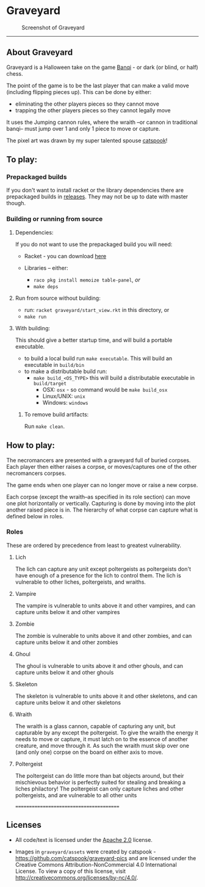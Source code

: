 * Graveyard

#+CAPTION: Screenshot of Graveyard
[[./screenshots/screenshot.png]]

-------------


** About Graveyard

Graveyard is a Halloween take on the game [[https://en.wikipedia.org/wiki/Banqi][Banqi]] - or dark (or blind, or half) chess.

The point of the game is to be the last player that can make a valid move (including flipping pieces up).
This can be done by either:
 - eliminating the other players pieces so they cannot move
 - trapping the other players pieces so they cannot legally move

It uses the Jumping cannon rules, where the wraith --or cannon in traditional banqi-- must jump over 1 and only 1 piece to move or capture.


The pixel art was drawn by my super talented spouse [[https://github.com/catspook/graveyard-pics][catspook]]!

** To play:
*** Prepackaged builds
    If you don't want to install racket or the library dependencies there are prepackaged builds in [[https://github.com/thea-leake/graveyard/releases][releases]].
    They may not be up to date with master though.
*** Building or running from source
**** Dependencies:
    If you do not want to use the prepackaged build you will need:
    - Racket - you can download [[https://download.racket-lang.org][here]]

    - Libraries -- either:
      - =raco pkg install memoize table-panel=, /or/
      - =make deps=

**** Run from source without building:
  - run: =racket graveyard/start_view.rkt= in this directory, or
  - =make run=
**** With building:
 This should give a better startup time, and will build a portable executable.
  - to build a local build run =make executable=.  This will build an executable in =build/bin=
  - to make a distributable build run:
    + =make build_<OS_TYPE>= this will build a distributable executable in =build/target=
      + OSX: =osx= - so command would be =make build_osx=
      + Linux/UNIX: =unix=
      + Windows: =windows=

***** To remove build artifacts:
   Run =make clean=.


** How to play:
The necromancers are presented with a graveyard full of buried corpses.
Each player then either raises a corpse, or moves/captures one of the other necromancers corpses.

The game ends when one player can no longer move or raise a new corpse.


Each corpse (except the wraith--as specified in its role section) can move one plot horizontally or vertically.
Capturing is done by moving into the plot another raised piece is in.
The hierarchy of what corpse can capture what is defined below in roles.

*** Roles
    These are ordered by precedence from least to greatest vulnerability.
**** Lich
     The lich can capture any unit except poltergeists as poltergeists don't have enough of a presence for the lich to control them.
     The lich is vulnerable to other liches, poltergeists, and wraiths.
**** Vampire
     The vampire is vulnerable to units above it and other vampires, and can capture units below it and other vampires
**** Zombie
     The zombie is vulnerable to units above it and other zombies, and can capture units below it and other zombies
**** Ghoul
     The ghoul is vulnerable to units above it and other ghouls, and can capture units below it and other ghouls
**** Skeleton
     The skeleton is vulnerable to units above it and other skeletons, and can capture units below it and other skeletons
**** Wraith
     The wraith is a glass cannon, capable of capturing any unit, but capturable by any except the poltergeist.
     To give the wraith the energy it needs to move or capture, it must latch on to the essence of another creature, and move through it.
     As such the wraith must skip over one (and only one) corpse on the board on either axis to move.
**** Poltergeist
     The poltergeist can do little more than bat objects around, but their mischievous behavior is perfectly suited for stealing and breaking a liches philactory!
     The poltergeist can only capture liches and other poltergeists, and are vulnerable to all other units



========================================
** Licenses
 - All code/text is licensed under the [[https://www.apache.org/licenses/LICENSE-2.0][Apache 2.0]]  license.

 - Images in =graveyard/assets= were created by catspook - https://github.com/catspook/graveyard-pics and are licensed under the Creative Commons Attribution-NonCommercial 4.0 International License. To view a copy of this license, visit http://creativecommons.org/licenses/by-nc/4.0/.


